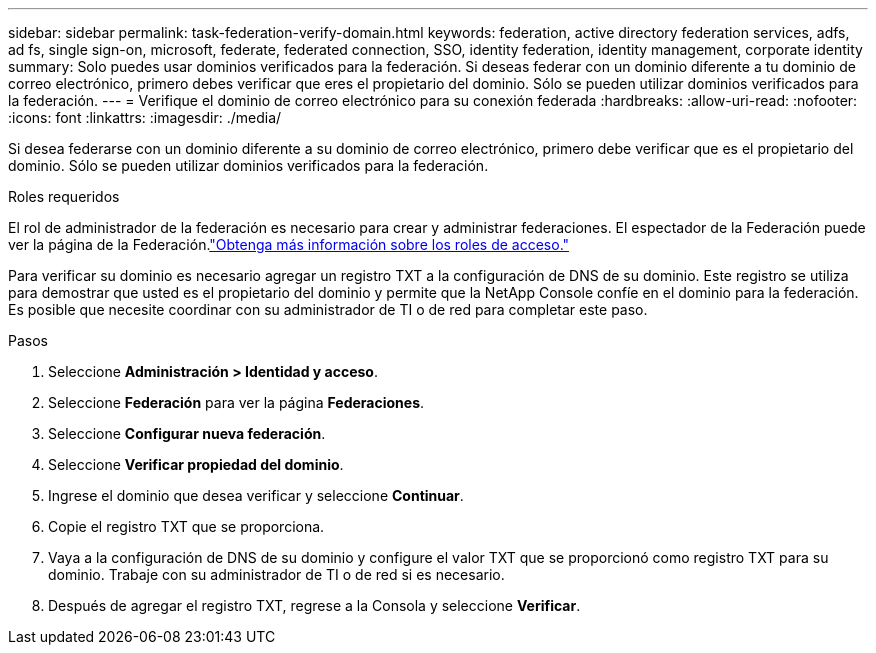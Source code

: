 ---
sidebar: sidebar 
permalink: task-federation-verify-domain.html 
keywords: federation, active directory federation services, adfs, ad fs, single sign-on, microsoft, federate, federated connection, SSO, identity federation, identity management, corporate identity 
summary: Solo puedes usar dominios verificados para la federación. Si deseas federar con un dominio diferente a tu dominio de correo electrónico, primero debes verificar que eres el propietario del dominio.  Sólo se pueden utilizar dominios verificados para la federación. 
---
= Verifique el dominio de correo electrónico para su conexión federada
:hardbreaks:
:allow-uri-read: 
:nofooter: 
:icons: font
:linkattrs: 
:imagesdir: ./media/


[role="lead"]
Si desea federarse con un dominio diferente a su dominio de correo electrónico, primero debe verificar que es el propietario del dominio.  Sólo se pueden utilizar dominios verificados para la federación.

.Roles requeridos
El rol de administrador de la federación es necesario para crear y administrar federaciones.  El espectador de la Federación puede ver la página de la Federación.link:reference-iam-predefined-roles.html["Obtenga más información sobre los roles de acceso."]

Para verificar su dominio es necesario agregar un registro TXT a la configuración de DNS de su dominio.  Este registro se utiliza para demostrar que usted es el propietario del dominio y permite que la NetApp Console confíe en el dominio para la federación.  Es posible que necesite coordinar con su administrador de TI o de red para completar este paso.

.Pasos
. Seleccione *Administración > Identidad y acceso*.
. Seleccione *Federación* para ver la página *Federaciones*.
. Seleccione *Configurar nueva federación*.
. Seleccione *Verificar propiedad del dominio*.
. Ingrese el dominio que desea verificar y seleccione *Continuar*.
. Copie el registro TXT que se proporciona.
. Vaya a la configuración de DNS de su dominio y configure el valor TXT que se proporcionó como registro TXT para su dominio.  Trabaje con su administrador de TI o de red si es necesario.
. Después de agregar el registro TXT, regrese a la Consola y seleccione *Verificar*.

